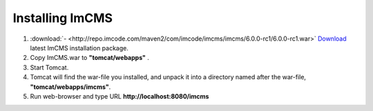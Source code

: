 Installing ImCMS
================

1. :download:`- <http://repo.imcode.com/maven2/com/imcode/imcms/imcms/6.0.0-rc1/6.0.0-rc1.war>` `Download <http://repo.imcode.com/maven2/com/imcode/imcms/imcms/6.0.0-rc1/6.0.0-rc1.war>`_ latest ImCMS installation package.

2. Copy ImCMS.war to **"tomcat/webapps"** .

3. Start Tomcat.

4. Tomcat will find the war-file you installed, and unpack it into a directory named after the war-file, **"tomcat/webapps/imcms"**.

5. Run web-browser and type URL **http://localhost:8080/imcms**